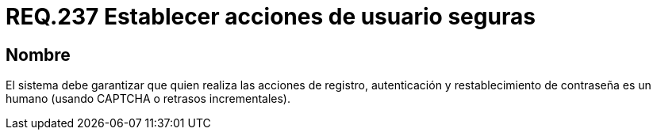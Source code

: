:slug: rules/237/
:category: rules
:description: En el presente documento se detallan los requerimientos de seguridad relacionados a la gestión segura de autenticación de usuarios. Por lo tanto, el sistema debe garantizar que todas las acciones de usuario sean ejecutadas por un humano y no por robots que ejecutan tareas automatizadas.
:keywords: Autenticación, Tiempo, Seguridad, Segundos, Usuarios, Límite.
:rules: yes

= REQ.237 Establecer acciones de usuario seguras

== Nombre

El sistema debe garantizar
que quien realiza las acciones de registro, autenticación
y restablecimiento de contraseña es un humano
(usando +CAPTCHA+ o retrasos incrementales).

